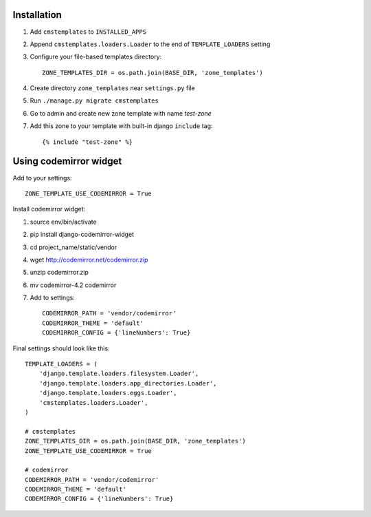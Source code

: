 Installation
============

1. Add ``cmstemplates`` to ``INSTALLED_APPS``
2. Append ``cmstemplates.loaders.Loader`` to
   the end of ``TEMPLATE_LOADERS`` setting
3. Configure your file-based templates directory::

    ZONE_TEMPLATES_DIR = os.path.join(BASE_DIR, 'zone_templates')

4. Create directory ``zone_templates`` near ``settings.py`` file
5. Run ``./manage.py migrate cmstemplates``
6. Go to admin and create new zone template with name *test-zone*
7. Add this zone to your template with built-in django ``include`` tag::

    {% include "test-zone" %}

Using codemirror widget
=======================

Add to your settings::

    ZONE_TEMPLATE_USE_CODEMIRROR = True

Install codemirror widget::

1. source env/bin/activate
2. pip install django-codemirror-widget
3. cd project_name/static/vendor
4. wget http://codemirror.net/codemirror.zip
5. unzip codemirror.zip
6. mv codemirror-4.2 codemirror
7. Add to settings::

    CODEMIRROR_PATH = 'vendor/codemirror'
    CODEMIRROR_THEME = 'default'
    CODEMIRROR_CONFIG = {'lineNumbers': True}


Final settings should look like this::

    TEMPLATE_LOADERS = (
        'django.template.loaders.filesystem.Loader',
        'django.template.loaders.app_directories.Loader',
        'django.template.loaders.eggs.Loader',
        'cmstemplates.loaders.Loader',
    )

    # cmstemplates
    ZONE_TEMPLATES_DIR = os.path.join(BASE_DIR, 'zone_templates')
    ZONE_TEMPLATE_USE_CODEMIRROR = True

    # codemirror
    CODEMIRROR_PATH = 'vendor/codemirror'
    CODEMIRROR_THEME = 'default'
    CODEMIRROR_CONFIG = {'lineNumbers': True}
